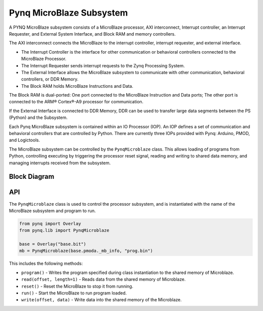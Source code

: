 Pynq MicroBlaze Subsystem
=========================


A PYNQ MicroBlaze subsystem consists of a MicroBlaze processor, AXI
interconnect, Interrupt controller, an Interrupt Requester, and External System
Interface, and Block RAM and memory controllers.

The AXI interconnect connects the MicroBlaze to the interrupt controller,
interrupt requester, and external interface.

* The Interrupt Controller is the interface for other communication or
  behavioral controllers connected to the MicroBlaze Processor.
* The Interrupt Requester sends interrupt requests to the Zynq Processing System.
* The External Interface allows the MicroBlaze subsystem to communicate with
  other communication, behavioral controllers, or DDR Memory.
* The Block RAM holds MicroBlaze Instructions and Data.

The Block RAM is dual-ported: One port connected to the MicroBlaze Instruction
and Data ports; The other port is connected to the ARM® Cortex®-A9 processor for
communication.

If the External Interface is connected to DDR Memory, DDR can be used to
transfer large data segments between the PS (Python) and the Subsystem.

Each Pynq MicroBlaze subsystem is contained within an IO Processor (IOP). An IOP
defines a set of communication and behavioral controllers that are controlled by
Python. There are currently three IOPs provided with Pynq: Arduino, PMOD, and
Logictools.

The MicroBlaze subsystem can be controlled by the ``PynqMicroblaze`` class. This
allows loading of programs from Python, controlling executing by triggering the
processor reset signal, reading and writing to shared data memory, and managing
interrupts received from the subsystem. 


Block Diagram
-------------
.. image:: ../images/mb_subsystem.png
   :align: center

API
---

The ``PynqMicroblaze`` class is used to control the processor subsystem, and is 
instantiated with the name of the MicroBlaze subsystem and program to run. 

.. code-block:: Python

   from pynq import Overlay
   from pynq.lib import PynqMicroblaze
   
   base = Overlay("base.bit")
   mb = PynqMicroblaze(base.pmoda._mb_info, "prog.bin")

This includes the following methods:

* ``program()`` - Writes the program specified during class instantiation to the shared memory of Microblaze.
* ``read(offset, length=1)`` - Reads data from the shared memory of Microblaze.
* ``reset()`` - Reset the MicroBlaze to stop it from running.
* ``run()`` - Start the MicroBlaze to run program loaded.
* ``write(offset, data)`` - Write data into the shared memory of the Microblaze.




